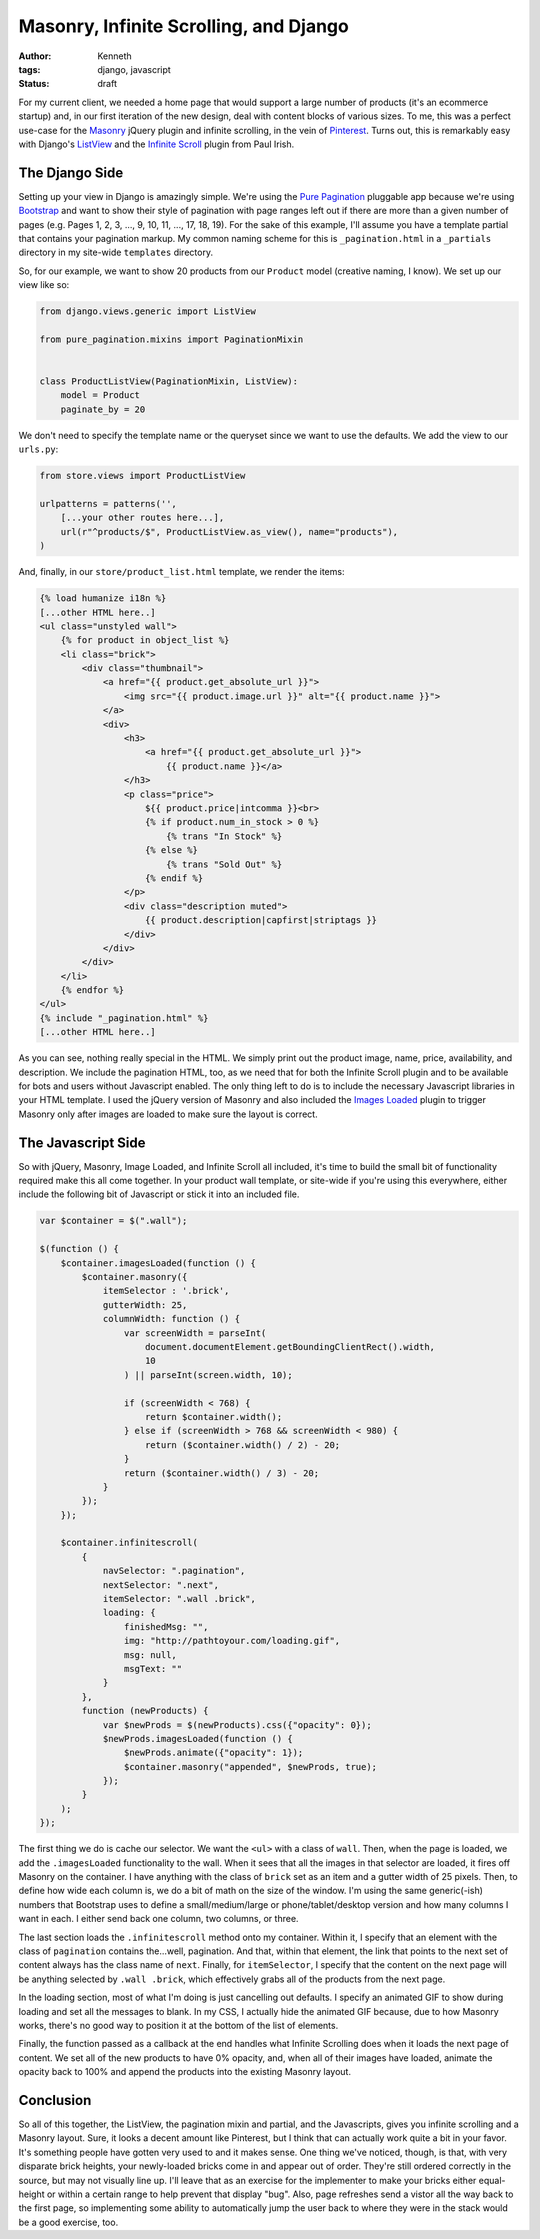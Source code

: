 =======================================
Masonry, Infinite Scrolling, and Django
=======================================

:author: Kenneth
:tags: django, javascript
:status: draft

For my current client, we needed a home page that would support a large number of products (it's an ecommerce startup) and, in our first iteration of the new design, deal with content blocks of various sizes. To me, this was a perfect use-case for the Masonry_ jQuery plugin and infinite scrolling, in the vein of Pinterest_. Turns out, this is remarkably easy with Django's ListView_ and the `Infinite Scroll`_ plugin from Paul Irish.

The Django Side
===============

Setting up your view in Django is amazingly simple. We're using the `Pure Pagination`_ pluggable app because we're using Bootstrap_ and want to show their style of pagination with page ranges left out if there are more than a given number of pages (e.g. Pages 1, 2, 3, ..., 9, 10, 11, ..., 17, 18, 19). For the sake of this example, I'll assume you have a template partial that contains your pagination markup. My common naming scheme for this is ``_pagination.html`` in a ``_partials`` directory in my site-wide ``templates`` directory.

So, for our example, we want to show 20 products from our ``Product`` model (creative naming, I know). We set up our view like so:

.. code-block:: django

    from django.views.generic import ListView

    from pure_pagination.mixins import PaginationMixin


    class ProductListView(PaginationMixin, ListView):
        model = Product
        paginate_by = 20

We don't need to specify the template name or the queryset since we want to use the defaults. We add the view to our ``urls.py``:

.. code-block:: django

    from store.views import ProductListView

    urlpatterns = patterns('',
        [...your other routes here...],
        url(r"^products/$", ProductListView.as_view(), name="products"),
    )

And, finally, in our ``store/product_list.html`` template, we render the items:

.. code-block:: html

    {% load humanize i18n %}
    [...other HTML here..]
    <ul class="unstyled wall">
        {% for product in object_list %}
        <li class="brick">
            <div class="thumbnail">
                <a href="{{ product.get_absolute_url }}">
                    <img src="{{ product.image.url }}" alt="{{ product.name }}">
                </a>
                <div>
                    <h3>
                        <a href="{{ product.get_absolute_url }}">
                            {{ product.name }}</a>
                    </h3>
                    <p class="price">
                        ${{ product.price|intcomma }}<br>
                        {% if product.num_in_stock > 0 %}
                            {% trans "In Stock" %}
                        {% else %}
                            {% trans "Sold Out" %}
                        {% endif %}
                    </p>
                    <div class="description muted">
                        {{ product.description|capfirst|striptags }}
                    </div>
                </div>
            </div>
        </li>
        {% endfor %}
    </ul>
    {% include "_pagination.html" %}
    [...other HTML here..]

As you can see, nothing really special in the HTML. We simply print out the product image, name, price, availability, and description. We include the pagination HTML, too, as we need that for both the Infinite Scroll plugin and to be available for bots and users without Javascript enabled. The only thing left to do is to include the necessary Javascript libraries in your HTML template. I used the jQuery version of Masonry and also included the `Images Loaded`_ plugin to trigger Masonry only after images are loaded to make sure the layout is correct.

The Javascript Side
===================

So with jQuery, Masonry, Image Loaded, and Infinite Scroll all included, it's time to build the small bit of functionality required make this all come together. In your product wall template, or site-wide if you're using this everywhere, either include the following bit of Javascript or stick it into an included file. 

.. code-block:: javascript

    var $container = $(".wall");

    $(function () {
        $container.imagesLoaded(function () {
            $container.masonry({
                itemSelector : '.brick',
                gutterWidth: 25,
                columnWidth: function () {
                    var screenWidth = parseInt(
                        document.documentElement.getBoundingClientRect().width,
                        10
                    ) || parseInt(screen.width, 10);

                    if (screenWidth < 768) {
                        return $container.width();
                    } else if (screenWidth > 768 && screenWidth < 980) {
                        return ($container.width() / 2) - 20;
                    }
                    return ($container.width() / 3) - 20;
                }
            });
        });

        $container.infinitescroll(
            {
                navSelector: ".pagination",
                nextSelector: ".next",
                itemSelector: ".wall .brick",
                loading: {
                    finishedMsg: "",
                    img: "http://pathtoyour.com/loading.gif",
                    msg: null,
                    msgText: ""
                }
            },
            function (newProducts) {
                var $newProds = $(newProducts).css({"opacity": 0});
                $newProds.imagesLoaded(function () {
                    $newProds.animate({"opacity": 1});
                    $container.masonry("appended", $newProds, true);
                });
            }
        );
    });

The first thing we do is cache our selector. We want the ``<ul>`` with a class of ``wall``. Then, when the page is loaded, we add the ``.imagesLoaded`` functionality to the wall. When it sees that all the images in that selector are loaded, it fires off Masonry on the container. I have anything with the class of ``brick`` set as an item and a gutter width of 25 pixels. Then, to define how wide each column is, we do a bit of math on the size of the window. I'm using the same generic(-ish) numbers that Bootstrap uses to define a small/medium/large or phone/tablet/desktop version and how many columns I want in each. I either send back one column, two columns, or three.

The last section loads the ``.infinitescroll`` method onto my container. Within it, I specify that an element with the class of ``pagination`` contains the...well, pagination. And that, within that element, the link that points to the next set of content always has the class name of ``next``. Finally, for ``itemSelector``, I specify that the content on the next page will be anything selected by ``.wall .brick``, which effectively grabs all of the products from the next page.

In the loading section, most of what I'm doing is just cancelling out defaults. I specify an animated GIF to show during loading and set all the messages to blank. In my CSS, I actually hide the animated GIF because, due to how Masonry works, there's no good way to position it at the bottom of the list of elements.

Finally, the function passed as a callback at the end handles what Infinite Scrolling does when it loads the next page of content. We set all of the new products to have 0% opacity, and, when all of their images have loaded, animate the opacity back to 100% and append the products into the existing Masonry layout.

Conclusion
==========

So all of this together, the ListView, the pagination mixin and partial, and the Javascripts, gives you infinite scrolling and a Masonry layout. Sure, it looks a decent amount like Pinterest, but I think that can actually work quite a bit in your favor. It's something people have gotten very used to and it makes sense. One thing we've noticed, though, is that, with very disparate brick heights, your newly-loaded bricks come in and appear out of order. They're still ordered correctly in the source, but may not visually line up. I'll leave that as an exercise for the implementer to make your bricks either equal-height or within a certain range to help prevent that display "bug". Also, page refreshes send a vistor all the way back to the first page, so implementing some ability to automatically jump the user back to where they were in the stack would be a good exercise, too.


.. _Masonry: http://masonry.desandro.com
.. _Pinterest: http://pinterest.com
.. _Infinite Scroll: http://infinite-scroll.com
.. _ListView: http://ccbv.co.uk/projects/Django/1.4/django.views.generic.list/ListView/
.. _Pure Pagination: https://github.com/jamespacileo/django-pure-pagination
.. _Bootstrap: http://getbootstrap.com
.. _Images Loaded: https://github.com/desandro/imagesloaded
